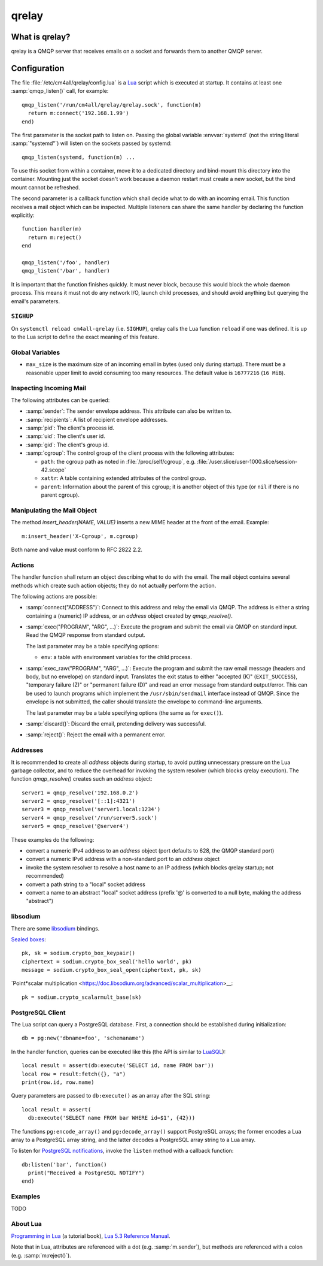 qrelay
======

What is qrelay?
---------------

qrelay is a QMQP server that receives emails on a socket and forwards
them to another QMQP server.


Configuration
-------------

.. highlight:: lua

The file :file:`/etc/cm4all/qrelay/config.lua` is a `Lua
<http://www.lua.org/>`_ script which is executed at startup.  It
contains at least one :samp:`qmqp_listen()` call, for example::

  qmqp_listen('/run/cm4all/qrelay/qrelay.sock', function(m)
    return m:connect('192.168.1.99')
  end)

The first parameter is the socket path to listen on.  Passing the
global variable :envvar:`systemd` (not the string literal
:samp:`"systemd"`) will listen on the sockets passed by systemd::

  qmqp_listen(systemd, function(m) ...

To use this socket from within a container, move it to a dedicated
directory and bind-mount this directory into the container.  Mounting
just the socket doesn't work because a daemon restart must create a
new socket, but the bind mount cannot be refreshed.

The second parameter is a callback function which shall decide what to
do with an incoming email.  This function receives a mail object which
can be inspected.  Multiple listeners can share the same handler by
declaring the function explicitly::

  function handler(m)
    return m:reject()
  end

  qmqp_listen('/foo', handler)
  qmqp_listen('/bar', handler)

It is important that the function finishes quickly.  It must never
block, because this would block the whole daemon process.  This means
it must not do any network I/O, launch child processes, and should
avoid anything but querying the email's parameters.


``SIGHUP``
^^^^^^^^^^

On ``systemctl reload cm4all-qrelay`` (i.e. ``SIGHUP``), qrelay
calls the Lua function ``reload`` if one was defined.  It is up to the
Lua script to define the exact meaning of this feature.


Global Variables
^^^^^^^^^^^^^^^^

* ``max_size`` is the maximum size of an incoming email in bytes (used
  only during startup).  There must be a reasonable upper limit to
  avoid consuming too many resources.  The default value is
  ``16777216`` (``16 MiB``).


Inspecting Incoming Mail
^^^^^^^^^^^^^^^^^^^^^^^^

The following attributes can be queried:

* :samp:`sender`: The sender envelope address.  This attribute can
  also be written to.

* :samp:`recipients`: A list of recipient envelope addresses.

* :samp:`pid`: The client's process id.

* :samp:`uid`: The client's user id.

* :samp:`gid`: The client's group id.

* :samp:`cgroup`: The control group of the client process with the
  following attributes:

  * ``path``: the cgroup path as noted in :file:`/proc/self/cgroup`,
    e.g. :file:`/user.slice/user-1000.slice/session-42.scope`

  * ``xattr``: A table containing extended attributes of the
    control group.

  * ``parent``: Information about the parent of this cgroup; it is
    another object of this type (or ``nil`` if there is no parent
    cgroup).

Manipulating the Mail Object
^^^^^^^^^^^^^^^^^^^^^^^^^^^^

The method `insert_header(NAME, VALUE)` inserts a new MIME header at
the front of the email.  Example::

  m:insert_header('X-Cgroup', m.cgroup)

Both name and value must conform to RFC 2822 2.2.


Actions
^^^^^^^

The handler function shall return an object describing what to do with
the email.  The mail object contains several methods which create such
action objects; they do not actually perform the action.

The following actions are possible:

* :samp:`connect("ADDRESS")`: Connect to this address and relay the
  email via QMQP.  The address is either a string containing a (numeric)
  IP address, or an `address` object created by `qmqp_resolve()`.

* :samp:`exec("PROGRAM", "ARG", ...)`: Execute the program and submit
  the email via QMQP on standard input.  Read the QMQP response from
  standard output.

  The last parameter may be a table specifying options:

  - ``env``: a table with environment variables for the child process.

* :samp:`exec_raw("PROGRAM", "ARG", ...)`: Execute the program and
  submit the raw email message (headers and body, but no envelope) on
  standard input.  Translates the exit status to either "accepted (K)"
  (``EXIT_SUCCESS``), "temporary failure (Z)" or "permanent failure
  (D)" and read an error message from standard output/error.  This can
  be used to launch programs which implement the
  ``/usr/sbin/sendmail`` interface instead of QMQP.  Since the
  envelope is not submitted, the caller should translate the envelope
  to command-line arguments.

  The last parameter may be a table specifying options (the same as
  for ``exec()``).

* :samp:`discard()`: Discard the email, pretending delivery was successful.

* :samp:`reject()`: Reject the email with a permanent error.


Addresses
^^^^^^^^^

It is recommended to create all `address` objects during startup, to
avoid putting unnecessary pressure on the Lua garbage collector, and
to reduce the overhead for invoking the system resolver (which blocks
qrelay execution).  The function `qmqp_resolve()` creates such an
`address` object::

  server1 = qmqp_resolve('192.168.0.2')
  server2 = qmqp_resolve('[::1]:4321')
  server3 = qmqp_resolve('server1.local:1234')
  server4 = qmqp_resolve('/run/server5.sock')
  server5 = qmqp_resolve('@server4')

These examples do the following:

- convert a numeric IPv4 address to an `address` object (port defaults
  to 628, the QMQP standard port)
- convert a numeric IPv6 address with a non-standard port to an
  `address` object
- invoke the system resolver to resolve a host name to an IP address
  (which blocks qrelay startup; not recommended)
- convert a path string to a "local" socket address
- convert a name to an abstract "local" socket address (prefix '@' is
  converted to a null byte, making the address "abstract")


libsodium
^^^^^^^^^

There are some `libsodium <https://www.libsodium.org/>`__ bindings.

`Sealed boxes
<https://libsodium.gitbook.io/doc/public-key_cryptography/sealed_boxes>`__::

  pk, sk = sodium.crypto_box_keypair()
  ciphertext = sodium.crypto_box_seal('hello world', pk)
  message = sodium.crypto_box_seal_open(ciphertext, pk, sk)

`Point*scalar multiplication
<https://doc.libsodium.org/advanced/scalar_multiplication>__::

  pk = sodium.crypto_scalarmult_base(sk)


PostgreSQL Client
^^^^^^^^^^^^^^^^^

The Lua script can query a PostgreSQL database.  First, a connection
should be established during initialization::

  db = pg:new('dbname=foo', 'schemaname')

In the handler function, queries can be executed like this (the API is
similar to `LuaSQL <https://keplerproject.github.io/luasql/>`__)::

  local result = assert(db:execute('SELECT id, name FROM bar'))
  local row = result:fetch({}, "a")
  print(row.id, row.name)

Query parameters are passed to ``db:execute()`` as an array after the
SQL string::

  local result = assert(
    db:execute('SELECT name FROM bar WHERE id=$1', {42}))

The functions ``pg:encode_array()`` and ``pg:decode_array()`` support
PostgreSQL arrays; the former encodes a Lua array to a PostgreSQL
array string, and the latter decodes a PostgreSQL array string to a
Lua array.

To listen for `PostgreSQL notifications
<https://www.postgresql.org/docs/current/sql-notify.html>`__, invoke
the ``listen`` method with a callback function::

  db:listen('bar', function()
    print("Received a PostgreSQL NOTIFY")
  end)


Examples
^^^^^^^^

TODO


About Lua
^^^^^^^^^

`Programming in Lua <https://www.lua.org/pil/1.html>`_ (a tutorial
book), `Lua 5.3 Reference Manual <https://www.lua.org/manual/5.3/>`_.

Note that in Lua, attributes are referenced with a dot
(e.g. :samp:`m.sender`), but methods are referenced with a colon
(e.g. :samp:`m:reject()`).
